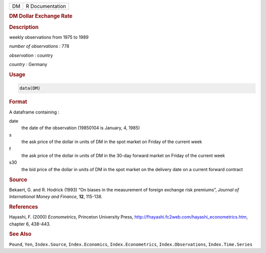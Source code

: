 .. container::

   == ===============
   DM R Documentation
   == ===============

   .. rubric:: DM Dollar Exchange Rate
      :name: DM

   .. rubric:: Description
      :name: description

   weekly observations from 1975 to 1989

   *number of observations* : 778

   *observation* : country

   *country* : Germany

   .. rubric:: Usage
      :name: usage

   .. code:: R

      data(DM)

   .. rubric:: Format
      :name: format

   A dataframe containing :

   date
      the date of the observation (19850104 is January, 4, 1985)

   s
      the ask price of the dollar in units of DM in the spot market on
      Friday of the current week

   f
      the ask price of the dollar in units of DM in the 30-day forward
      market on Friday of the current week

   s30
      the bid price of the dollar in units of DM in the spot market on
      the delivery date on a current forward contract

   .. rubric:: Source
      :name: source

   Bekaert, G. and R. Hodrick (1993) “On biases in the measurement of
   foreign exchange risk premiums”, *Journal of International Money and
   Finance*, **12**, 115-138.

   .. rubric:: References
      :name: references

   Hayashi, F. (2000) *Econometrics*, Princeton University Press,
   http://fhayashi.fc2web.com/hayashi_econometrics.htm, chapter 6,
   438-443.

   .. rubric:: See Also
      :name: see-also

   ``Pound``, ``Yen``, ``Index.Source``, ``Index.Economics``,
   ``Index.Econometrics``, ``Index.Observations``, ``Index.Time.Series``
